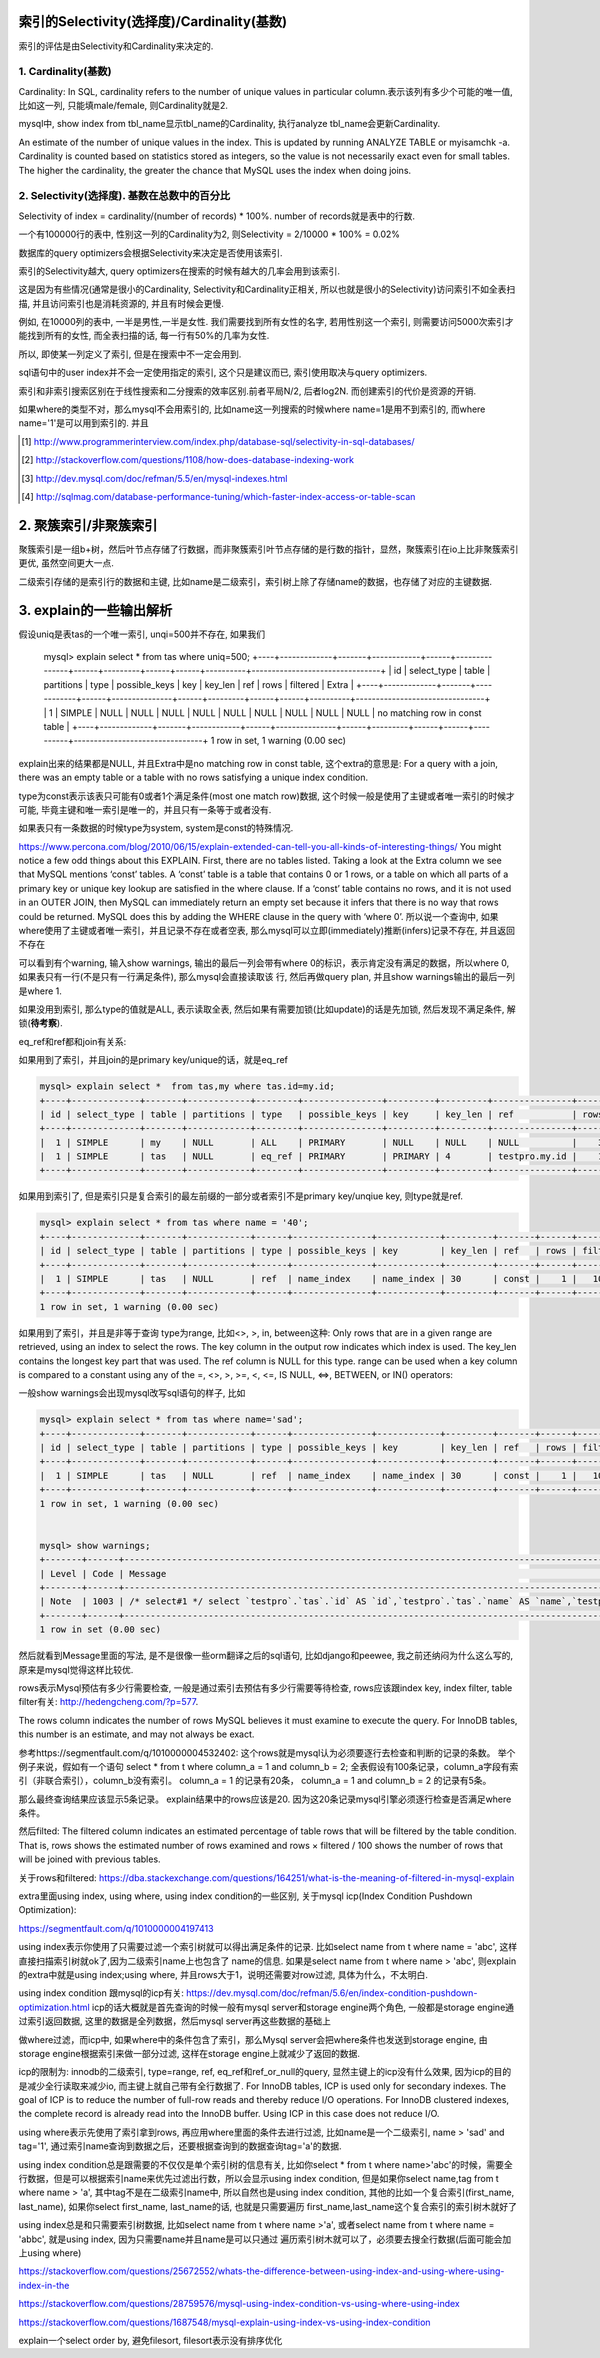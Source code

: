 索引的Selectivity(选择度)/Cardinality(基数)
==============================================

索引的评估是由Selectivity和Cardinality来决定的.

1. Cardinality(基数)
---------------------

Cardinality: In SQL, cardinality refers to the number of unique values in particular column.表示该列有多少个可能的唯一值, 比如这一列, 只能填male/female, 则Cardinality就是2.

mysql中, show index from tbl_name显示tbl_name的Cardinality, 执行analyze tbl_name会更新Cardinality.

An estimate of the number of unique values in the index. This is updated by running ANALYZE TABLE or myisamchk -a. Cardinality is counted based on statistics stored as integers, so the value is not necessarily exact even for small tables. The higher the cardinality, the greater the chance that MySQL uses the index when doing joins.

2. Selectivity(选择度). 基数在总数中的百分比
-----------------------------------------------

Selectivity of index = cardinality/(number of records) * 100%. number of records就是表中的行数.

一个有100000行的表中, 性别这一列的Cardinality为2, 则Selectivity = 2/10000 * 100% = 0.02%

数据库的query optimizers会根据Selectivity来决定是否使用该索引.

索引的Selectivity越大, query optimizers在搜索的时候有越大的几率会用到该索引.

这是因为有些情况(通常是很小的Cardinality, Selectivity和Cardinality正相关, 所以也就是很小的Selectivity)访问索引不如全表扫描, 并且访问索引也是消耗资源的, 并且有时候会更慢.

例如, 在10000列的表中, 一半是男性,一半是女性. 我们需要找到所有女性的名字, 若用性别这一个索引, 则需要访问5000次索引才能找到所有的女性, 而全表扫描的话, 每一行有50%的几率为女性.

所以, 即使某一列定义了索引, 但是在搜索中不一定会用到.

sql语句中的user index并不会一定使用指定的索引, 这个只是建议而已, 索引使用取决与query optimizers.

索引和非索引搜索区别在于线性搜索和二分搜索的效率区别.前者平局N/2, 后者log2N. 而创建索引的代价是资源的开销.

如果where的类型不对，那么mysql不会用索引的, 比如name这一列搜索的时候where name=1是用不到索引的, 而where name='1'是可以用到索引的.
并且

.. [#] http://www.programmerinterview.com/index.php/database-sql/selectivity-in-sql-databases/
.. [#] http://stackoverflow.com/questions/1108/how-does-database-indexing-work
.. [#] http://dev.mysql.com/doc/refman/5.5/en/mysql-indexes.html
.. [#] http://sqlmag.com/database-performance-tuning/which-faster-index-access-or-table-scan


2. 聚簇索引/非聚簇索引
===========================


聚簇索引是一组b+树，然后叶节点存储了行数据，而非聚簇索引叶节点存储的是行数的指针，显然，聚簇索引在io上比非聚簇索引更优, 虽然空间更大一点.


二级索引存储的是索引行的数据和主键, 比如name是二级索引，索引树上除了存储name的数据，也存储了对应的主键数据.


3. explain的一些输出解析
=================================



假设uniq是表tas的一个唯一索引, unqi=500并不存在, 如果我们

   mysql> explain select * from tas where uniq=500;
   +----+-------------+-------+------------+------+---------------+------+---------+------+------+----------+--------------------------------+
   | id | select_type | table | partitions | type | possible_keys | key  | key_len | ref  | rows | filtered | Extra                          |
   +----+-------------+-------+------------+------+---------------+------+---------+------+------+----------+--------------------------------+
   |  1 | SIMPLE      | NULL  | NULL       | NULL | NULL          | NULL | NULL    | NULL | NULL |     NULL | no matching row in const table |
   +----+-------------+-------+------------+------+---------------+------+---------+------+------+----------+--------------------------------+
   1 row in set, 1 warning (0.00 sec)

explain出来的结果都是NULL, 并且Extra中是no matching row in const table, 这个extra的意思是: For a query with a join, there was an empty table or a table with no rows satisfying a unique index condition.

type为const表示该表只可能有0或者1个满足条件(most one match row)数据, 这个时候一般是使用了主键或者唯一索引的时候才可能, 毕竟主键和唯一索引是唯一的，并且只有一条等于或者没有.

如果表只有一条数据的时候type为system, system是const的特殊情况.
    
https://www.percona.com/blog/2010/06/15/explain-extended-can-tell-you-all-kinds-of-interesting-things/
You might notice a few odd things about this EXPLAIN. First, there are no tables listed. Taking a look at the Extra column we see that MySQL mentions ‘const’ tables. A ‘const’ table is a table that contains 0 or 1 rows, or a table on which all parts of a primary key or unique key lookup are satisfied in the where clause. If a ‘const’ table contains no rows, and it is not used in an OUTER JOIN, then MySQL can immediately return an empty set because it infers that there is no way that rows could be returned. MySQL does this by adding the WHERE clause in the query with ‘where 0’.
所以说一个查询中, 如果where使用了主键或者唯一索引，并且记录不存在或者空表, 那么mysql可以立即(immediately)推断(infers)记录不存在, 并且返回不存在 

可以看到有个warning, 输入show warnings, 输出的最后一列会带有where 0的标识，表示肯定没有满足的数据，所以where 0, 如果表只有一行(不是只有一行满足条件), 那么mysql会直接读取该
行, 然后再做query plan, 并且show warnings输出的最后一列是where 1.

如果没用到索引, 那么type的值就是ALL, 表示读取全表, 然后如果有需要加锁(比如update)的话是先加锁, 然后发现不满足条件, 解锁(**待考察**).

eq_ref和ref都和join有关系:

如果用到了索引，并且join的是primary key/unique的话，就是eq_ref

.. code-block:: 

    mysql> explain select *  from tas,my where tas.id=my.id;
    +----+-------------+-------+------------+--------+---------------+---------+---------+---------------+------+----------+-------+
    | id | select_type | table | partitions | type   | possible_keys | key     | key_len | ref           | rows | filtered | Extra |
    +----+-------------+-------+------------+--------+---------------+---------+---------+---------------+------+----------+-------+
    |  1 | SIMPLE      | my    | NULL       | ALL    | PRIMARY       | NULL    | NULL    | NULL          |    3 |   100.00 | NULL  |
    |  1 | SIMPLE      | tas   | NULL       | eq_ref | PRIMARY       | PRIMARY | 4       | testpro.my.id |    1 |   100.00 | NULL  |
    +----+-------------+-------+------------+--------+---------------+---------+---------+---------------+------+----------+-------+


如果用到索引了, 但是索引只是复合索引的最左前缀的一部分或者索引不是primary key/unqiue key, 则type就是ref.

.. code-block:: 

    mysql> explain select * from tas where name = '40';
    +----+-------------+-------+------------+------+---------------+------------+---------+-------+------+----------+-------+
    | id | select_type | table | partitions | type | possible_keys | key        | key_len | ref   | rows | filtered | Extra |
    +----+-------------+-------+------------+------+---------------+------------+---------+-------+------+----------+-------+
    |  1 | SIMPLE      | tas   | NULL       | ref  | name_index    | name_index | 30      | const |    1 |   100.00 | NULL  |
    +----+-------------+-------+------------+------+---------------+------------+---------+-------+------+----------+-------+
    1 row in set, 1 warning (0.00 sec)


如果用到了索引，并且是非等于查询 type为range, 比如<>, >, in, between这种: Only rows that are in a given range are retrieved, using an index to select the rows. The key column in the output row indicates which index is used. The key_len contains the longest key part that was used. The ref column is NULL for this type. range can be used when a key column is compared to a constant using any of the =, <>, >, >=, <, <=, IS NULL, <=>, BETWEEN, or IN() operators:

一般show warnings会出现mysql改写sql语句的样子, 比如

.. code-block::

    mysql> explain select * from tas where name='sad';
    +----+-------------+-------+------------+------+---------------+------------+---------+-------+------+----------+-------+
    | id | select_type | table | partitions | type | possible_keys | key        | key_len | ref   | rows | filtered | Extra |
    +----+-------------+-------+------------+------+---------------+------------+---------+-------+------+----------+-------+
    |  1 | SIMPLE      | tas   | NULL       | ref  | name_index    | name_index | 30      | const |    1 |   100.00 | NULL  |
    +----+-------------+-------+------------+------+---------------+------------+---------+-------+------+----------+-------+
    1 row in set, 1 warning (0.00 sec)


    mysql> show warnings;
    +-------+------+-----------------------------------------------------------------------------------------------------------------------------------------------------------------------------------------------------------------+
    | Level | Code | Message                                                                                                                                                                                                         |
    +-------+------+-----------------------------------------------------------------------------------------------------------------------------------------------------------------------------------------------------------------+
    | Note  | 1003 | /* select#1 */ select `testpro`.`tas`.`id` AS `id`,`testpro`.`tas`.`name` AS `name`,`testpro`.`tas`.`uniq` AS `uniq`,`testpro`.`tas`.`tag` AS `tag` from `testpro`.`tas` where (`testpro`.`tas`.`name` = 'sad') |
    +-------+------+-----------------------------------------------------------------------------------------------------------------------------------------------------------------------------------------------------------------+
    1 row in set (0.00 sec)

然后就看到Message里面的写法, 是不是很像一些orm翻译之后的sql语句, 比如django和peewee, 我之前还纳闷为什么这么写的, 原来是mysql觉得这样比较优.

rows表示Mysql预估有多少行需要检查, 一般是通过索引去预估有多少行需要等待检查, rows应该跟index key, index filter, table filter有关: http://hedengcheng.com/?p=577.

The rows column indicates the number of rows MySQL believes it must examine to execute the query.
For InnoDB tables, this number is an estimate, and may not always be exact.

参考https://segmentfault.com/q/1010000004532402:
这个rows就是mysql认为必须要逐行去检查和判断的记录的条数。 
举个例子来说，假如有一个语句 select * from t where column_a = 1 and column_b = 2;
全表假设有100条记录，column_a字段有索引（非联合索引），column_b没有索引。
column_a = 1 的记录有20条， column_a = 1 and column_b = 2 的记录有5条。

那么最终查询结果应该显示5条记录。 explain结果中的rows应该是20. 因为这20条记录mysql引擎必须逐行检查是否满足where条件。


然后filted:
The filtered column indicates an estimated percentage of table rows that will be filtered by the table condition. That is, rows shows the estimated number of rows examined and rows × filtered / 100 shows the number of rows that will be joined with previous tables.

关于rows和filtered: https://dba.stackexchange.com/questions/164251/what-is-the-meaning-of-filtered-in-mysql-explain


extra里面using index, using where, using index condition的一些区别, 关于mysql icp(Index Condition Pushdown Optimization):

https://segmentfault.com/q/1010000004197413

using index表示你使用了只需要过滤一个索引树就可以得出满足条件的记录. 比如select name from t where name = 'abc', 这样直接扫描索引树就ok了,因为二级索引name上也包含了
name的信息. 如果是select name from t where name > 'abc', 则explain的extra中就是using index;using where, 并且rows大于1，说明还需要对row过滤, 具体为什么，不太明白.

using index condition 跟mysql的icp有关: https://dev.mysql.com/doc/refman/5.6/en/index-condition-pushdown-optimization.html
icp的话大概就是首先查询的时候一般有mysql server和storage engine两个角色, 一般都是storage engine通过索引返回数据, 这里的数据是全列数据，然后mysql server再这些数据的基础上

做where过滤，而icp中, 如果where中的条件包含了索引，那么Mysql server会把where条件也发送到storage engine, 由storage engine根据索引来做一部分过滤, 这样在storage engine上就减少了返回的数据.

icp的限制为: innodb的二级索引, type=range, ref, eq_ref和ref_or_null的query, 显然主键上的icp没有什么效果, 因为icp的目的是减少全行读取来减少io, 而主键上就自己带有全行数据了.
For InnoDB tables, ICP is used only for secondary indexes. The goal of ICP is to reduce the number of full-row reads and thereby reduce I/O operations. For InnoDB clustered indexes, the complete record is already read into
the InnoDB buffer. Using ICP in this case does not reduce I/O.

using where表示先使用了索引拿到rows, 再应用where里面的条件去进行过滤, 比如name是一个二级索引, name > 'sad' and tag='1', 通过索引name查询到数据之后，还要根据查询到的数据查询tag='a'的数据. 

using index condition总是跟需要的不仅仅是单个索引树的信息有关, 比如你select * from t where name>'abc'的时候，需要全行数据，但是可以根据索引name来优先过滤出行数，所以会显示using index condition,
但是如果你select name,tag from t where name > 'a', 其中tag不是在二级索引name中, 所以自然也是using index condition, 其他的比如一个复合索引(first_name, last_name), 如果你select first_name, last_name的话, 也就是只需要遍历
first_name,last_name这个复合索引的索引树木就好了

using index总是和只需要索引树数据, 比如select name from t where name >'a', 或者select name from t where name = 'abbc', 就是using index, 因为只需要name并且name是可以只通过
遍历索引树木就可以了，必须要去搜全行数据(后面可能会加上using where) 


https://stackoverflow.com/questions/25672552/whats-the-difference-between-using-index-and-using-where-using-index-in-the

https://stackoverflow.com/questions/28759576/mysql-using-index-condition-vs-using-where-using-index

https://stackoverflow.com/questions/1687548/mysql-explain-using-index-vs-using-index-condition



explain一个select order by, 避免filesort, filesort表示没有排序优化

